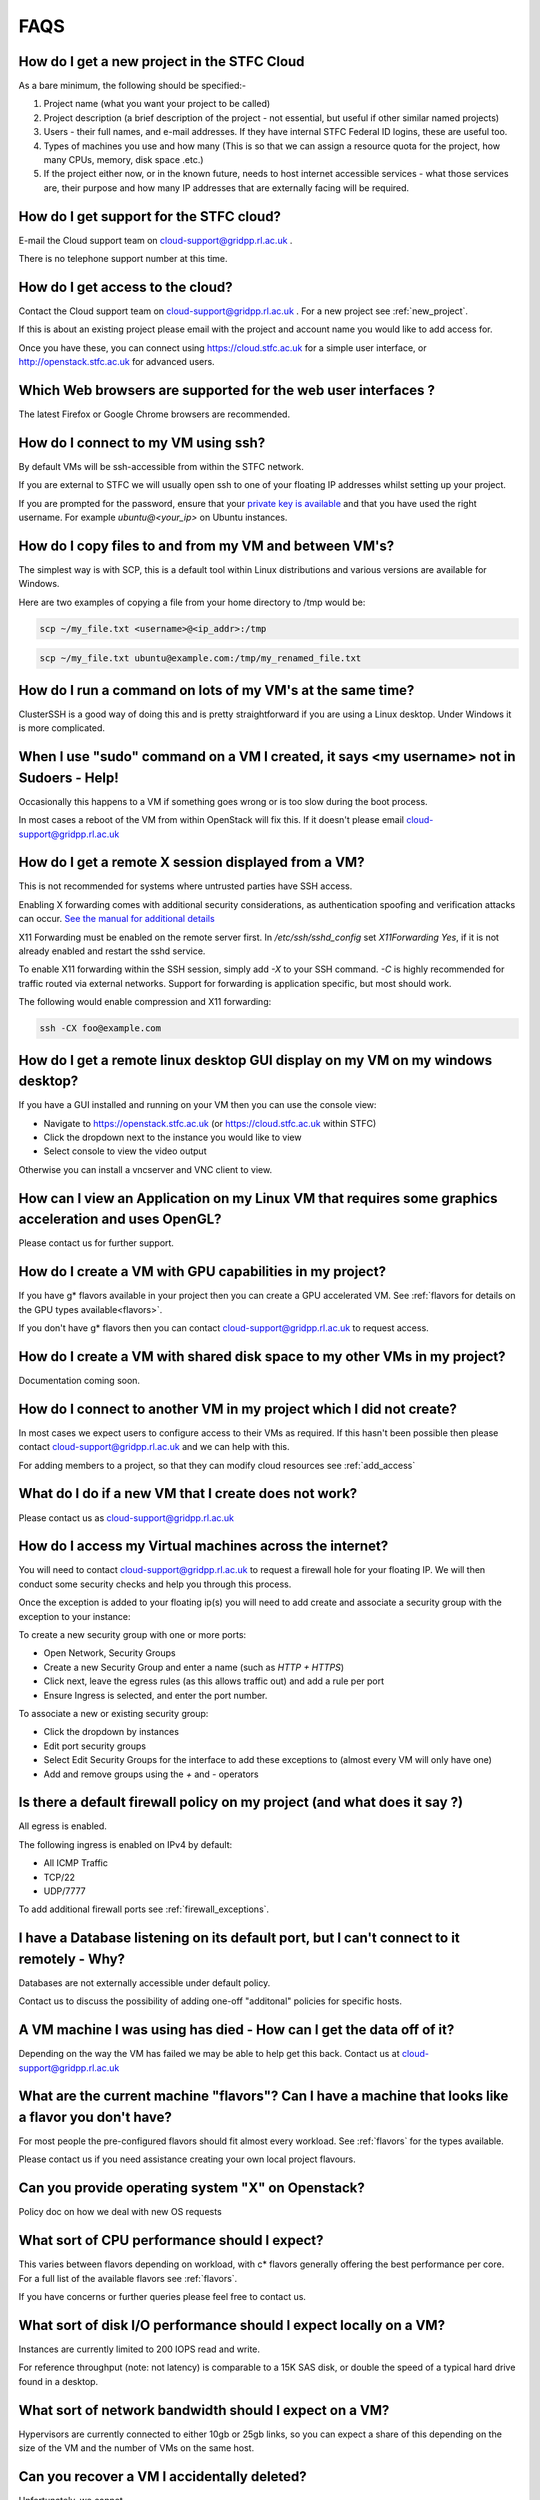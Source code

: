 ==============================
FAQS
==============================

.. _new_project:

##################################################
How do I get a new project in the STFC Cloud
##################################################
As a bare minimum, the following should be specified:-

1. Project name (what you want your project to be called)
2. Project description (a brief description of the project - not essential, but useful if other similar named projects)
3. Users - their full names, and e-mail addresses. If they have internal STFC Federal ID logins, these are useful too.
4. Types of machines you use and how many (This is so that we can assign a resource quota for the project, how many CPUs, memory, disk space .etc.)
5. If the project either now, or in the known future, needs to host internet accessible services - what those services are, their purpose and how many IP addresses that are externally facing will be required.

##################################################
How do I get support for the STFC cloud?
##################################################
E-mail the Cloud support team on cloud-support@gridpp.rl.ac.uk .

There is no telephone support number at this time.

.. _add_access:

##########################################
How do I get access to the cloud?
##########################################
Contact the Cloud support team on cloud-support@gridpp.rl.ac.uk . For a new project see :ref:`new_project`. 

If this is about an existing project please email with the project and account name you would like to add access for. 

Once you have these, you can connect using https://cloud.stfc.ac.uk for a simple user interface, or http://openstack.stfc.ac.uk for advanced users.

##############################################################
Which Web browsers are supported for the web user interfaces ?
##############################################################
The latest Firefox or Google Chrome browsers are recommended.

#####################################
How do I connect to my VM using ssh?
#####################################
By default VMs will be ssh-accessible from within the STFC network.

If you are external to STFC we will usually open ssh to one of your floating IP addresses whilst setting up your project.

If you are prompted for the password, ensure that your `private key is available <https://www.ssh.com/ssh/agent#adding-ssh-keys-to-the-agent>`_ 
and that you have used the right username. For example `ubuntu@<your_ip>` on Ubuntu instances.

########################################################
How do I copy files to and from my VM and between VM's?
########################################################
The simplest way is with SCP, this is a default tool within Linux distributions and various versions are available for Windows.

Here are two examples of copying a file from your home directory to /tmp would be:

.. code::

    scp ~/my_file.txt <username>@<ip_addr>:/tmp

.. code::

    scp ~/my_file.txt ubuntu@example.com:/tmp/my_renamed_file.txt

#############################################################
How do I run a command on lots of my VM's at the same time?
#############################################################
ClusterSSH is a good way of doing this and is pretty straightforward if you are using a Linux desktop. Under Windows it is more complicated.

###########################################################################################
When I use "sudo" command on a VM I created, it says <my username> not in Sudoers - Help!
###########################################################################################
Occasionally this happens to a VM if something goes wrong or is too slow during the boot process.

In most cases a reboot of the VM from within OpenStack will fix this.
If it doesn't please email cloud-support@gridpp.rl.ac.uk

#####################################################
How do I get a remote X session displayed from a VM?
#####################################################

This is not recommended for systems where untrusted parties have SSH access.

Enabling X forwarding comes with additional security considerations,
as authentication spoofing and verification attacks can occur.
`See the manual for additional details <https://man.openbsd.org/OpenBSD-current/man5/sshd_config.5#X11Forwarding>`_

X11 Forwarding must be enabled on the remote server first. In `/etc/ssh/sshd_config` 
set `X11Forwarding Yes`, if it is not already enabled and restart the sshd service.

To enable X11 forwarding within the SSH session, simply add `-X` to your SSH command. 
`-C` is highly recommended for traffic routed via external networks. Support for forwarding
is application specific, but most should work.

The following would enable compression and X11 forwarding:

.. code::

    ssh -CX foo@example.com

################################################################################
How do I get a remote linux desktop GUI display on my VM on my windows desktop?
################################################################################
If you have a GUI installed and running on your VM then you can use the console view:

- Navigate to https://openstack.stfc.ac.uk (or https://cloud.stfc.ac.uk within STFC)
- Click the dropdown next to the instance you would like to view
- Select console to view the video output

Otherwise you can install a vncserver and VNC client to view.

#######################################################################################################
How can I view an Application on my Linux VM that requires some graphics acceleration and uses OpenGL?
#######################################################################################################
Please contact us for further support.

#########################################################
How do I create a VM with GPU capabilities in my project?
#########################################################
If you have g* flavors available in your project then you can create a GPU accelerated VM. 
See :ref:`flavors for details on the GPU types available<flavors>`.

If you don't have g* flavors then you can contact cloud-support@gridpp.rl.ac.uk to request access.

###########################################################################
How do I create a VM with shared disk space to my other VMs in my project?
###########################################################################
Documentation coming soon.

#####################################################################
How do I connect to another VM in my project which I did not create?
#####################################################################
In most cases we expect users to configure access to their VMs as required.
If this hasn't been possible then please contact cloud-support@gridpp.rl.ac.uk and we can help with this.

For adding members to a project, so that they can modify cloud resources see :ref:`add_access`

########################################################
What do I do if a new VM that I create does not work?
########################################################
Please contact us as cloud-support@gridpp.rl.ac.uk 

.. _firewall_exceptions:

#########################################################
How do I access my Virtual machines across the internet?
#########################################################
You will need to contact cloud-support@gridpp.rl.ac.uk to request a firewall hole for your floating IP.
We will then conduct some security checks and help you through this process.

Once the exception is added to your floating ip(s) you will need to add create and associate a security group with the 
exception to your instance:

To create a new security group with one or more ports:

- Open Network, Security Groups
- Create a new Security Group and enter a name (such as `HTTP + HTTPS`) 
- Click next, leave the egress rules (as this allows traffic out) and add a rule per port
- Ensure Ingress is selected, and enter the port number.

To associate a new or existing security group:

- Click the dropdown by instances
- Edit port security groups
- Select Edit Security Groups for the interface to add these exceptions to (almost every VM will only have one)
- Add and remove groups using the `+` and `-` operators

##########################################################################
Is there a default firewall policy on my project (and what does it say ?)
##########################################################################
All egress is enabled.

The following ingress is enabled on IPv4 by default:

- All ICMP Traffic
- TCP/22
- UDP/7777

To add additional firewall ports see :ref:`firewall_exceptions`.

###########################################################################################
I have a Database listening on its default port, but I can't connect to it remotely - Why?
###########################################################################################
Databases are not externally accessible under default policy.

Contact us to discuss the possibility of adding one-off "additonal" policies for specific hosts.

#######################################################################
A VM machine I was using has died  - How can I get the data off of it?
#######################################################################
Depending on the way the VM has failed we may be able to help get this back. Contact us at cloud-support@gridpp.rl.ac.uk

#######################################################################################################
What are the current machine "flavors"? Can I have  a machine that looks like a flavor you don't have?
#######################################################################################################

For most people the pre-configured flavors should fit almost every workload.
See :ref:`flavors` for the types available. 

Please contact us if you need assistance creating your own local project flavours.

###################################################
Can you provide operating system "X" on Openstack?
###################################################
Policy doc on how we deal with new OS requests

###############################################
What sort of CPU performance should I expect?
###############################################
This varies between flavors depending on workload, with c* flavors generally offering the best performance per core.
For a full list of the available flavors see :ref:`flavors`.

If you have concerns or further queries please feel free to contact us.

###################################################################
What sort of disk I/O performance should I expect locally on a VM?
###################################################################
Instances are currently limited to 200 IOPS read and write. 

For reference throughput (note: not latency) is comparable to a 15K SAS disk, 
or double the speed of a typical hard drive found in a desktop.

########################################################
What sort of network bandwidth should I expect on a VM?
########################################################
Hypervisors are currently connected to either 10gb or 25gb links, so you can expect a share of this depending on the size of the VM 
and the number of VMs on the same host.

#############################################
Can you recover a VM I accidentally deleted?
#############################################
Unfortunately, we cannot.

If a volume was attached, and it was not selected during deletion process, it can
be attached to a new instance to access the data on it.

#########################################
How do I login to the "admin" interface?
#########################################
Visit https://openstack.stfc.ac.uk

#####################################################################
How do I obtain a host certificate for my Openstack virtual machine?
#####################################################################
We don't provide certificates. These can be issued from the internal certificate site,
an external vendor or be re-used from an existing deployment.

###################################################################
My host seems to have rebooted since last time I logged in - why?
###################################################################
This is rare, but usually this is due to an issue when migrating a VM which has triggered a reboot.

If you have concerns please feel free to contact us for additional support.

########################################################
What are the default DNS servers for VMs on Openstack?
########################################################
By default VMs in OpenStack use the DHCP agents within their Project networks as
the DNS server IPs can change. 

The current DNS server IPs can be viewed by viewing the following file on non-Systemd machines (such as SL7):

.. code::

  cat /etc/resolv.conf

For Systemd based machines (such as Ubuntu) the current DNS servers can be viewed by doing:

.. code::

  systemd-resolve --status
